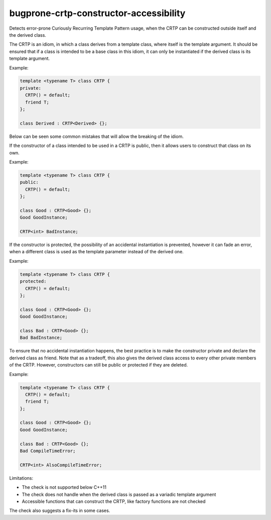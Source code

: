 .. title:: clang-tidy - bugprone-crtp-constructor-accessibility

bugprone-crtp-constructor-accessibility
=======================================

Detects error-prone Curiously Recurring Template Pattern usage, when the CRTP
can be constructed outside itself and the derived class.

The CRTP is an idiom, in which a class derives from a template class, where 
itself is the template argument. It should be ensured that if a class is
intended to be a base class in this idiom, it can only be instantiated if
the derived class is its template argument.

Example:

.. code-block:: c++

  template <typename T> class CRTP {
  private:
    CRTP() = default;
    friend T;
  };

  class Derived : CRTP<Derived> {};

Below can be seen some common mistakes that will allow the breaking of the 
idiom.

If the constructor of a class intended to be used in a CRTP is public, then
it allows users to construct that class on its own.

Example:

.. code-block:: c++

  template <typename T> class CRTP {
  public:
    CRTP() = default;
  };

  class Good : CRTP<Good> {};
  Good GoodInstance;

  CRTP<int> BadInstance;

If the constructor is protected, the possibility of an accidental instantiation
is prevented, however it can fade an error, when a different class is used as
the template parameter instead of the derived one.

Example:

.. code-block:: c++

  template <typename T> class CRTP {
  protected:
    CRTP() = default;
  };

  class Good : CRTP<Good> {};
  Good GoodInstance;

  class Bad : CRTP<Good> {};
  Bad BadInstance;

To ensure that no accidental instantiation happens, the best practice is to 
make the constructor private and declare the derived class as friend. Note
that as a tradeoff, this also gives the derived class access to every other
private members of the CRTP. However, constructors can still be public or
protected if they are deleted.

Example:

.. code-block:: c++

  template <typename T> class CRTP {
    CRTP() = default;
    friend T;
  };

  class Good : CRTP<Good> {};
  Good GoodInstance;

  class Bad : CRTP<Good> {};
  Bad CompileTimeError;

  CRTP<int> AlsoCompileTimeError;

Limitations:

* The check is not supported below C++11

* The check does not handle when the derived class is passed as a variadic
  template argument

* Accessible functions that can construct the CRTP, like factory functions
  are not checked

The check also suggests a fix-its in some cases.

